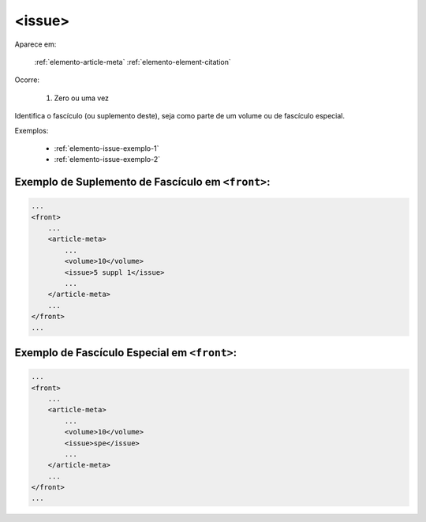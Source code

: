 .. _elemento-issue:

<issue>
=======

Aparece em:

  :ref:`elemento-article-meta`
  :ref:`elemento-element-citation`

Ocorre:

  1. Zero ou uma vez


Identifica o fascículo (ou suplemento deste), seja como parte de um volume ou de fascículo especial.

Exemplos:

  * :ref:`elemento-issue-exemplo-1`
  * :ref:`elemento-issue-exemplo-2`



.. _elemento-issue-exemplo-1:

Exemplo de Suplemento de Fascículo em ``<front>``:
--------------------------------------------------

.. code-block:: xml

    ...
    <front>
        ...
        <article-meta>
            ...
            <volume>10</volume>
            <issue>5 suppl 1</issue>
            ...
        </article-meta>
        ...
    </front>
    ...



.. _elemento-issue-exemplo-2:

Exemplo de Fascículo Especial em ``<front>``:
---------------------------------------------

.. code-block:: xml

    ...
    <front>
        ...
        <article-meta>
            ...
            <volume>10</volume>
            <issue>spe</issue>
            ...
        </article-meta>
        ...
    </front>
    ...


.. {"reviewed_on": "20160626", "by": "gandhalf_thewhite@hotmail.com"}
